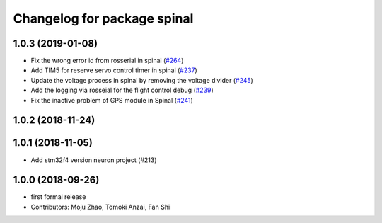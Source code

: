 ^^^^^^^^^^^^^^^^^^^^^^^^^^^^
Changelog for package spinal
^^^^^^^^^^^^^^^^^^^^^^^^^^^^

1.0.3 (2019-01-08)
------------------
* Fix the wrong error id  from rosserial in spinal (`#264 <https://github.com/tongtybj/aerial_robot/issues/264>`_)
* Add TIM5 for reserve servo control timer in spinal (`#237 <https://github.com/tongtybj/aerial_robot/issues/237>`_)
* Update the voltage process in spinal by removing the voltage divider (`#245 <https://github.com/tongtybj/aerial_robot/issues/245>`_)
* Add the logging via rosseial for the flight control debug (`#239 <https://github.com/tongtybj/aerial_robot/issues/239>`_)
* Fix the inactive problem of GPS module in Spinal (`#241 <https://github.com/tongtybj/aerial_robot/issues/241>`_)

1.0.2 (2018-11-24)
------------------

1.0.1 (2018-11-05)
------------------
* Add stm32f4 version neuron project (#213)

1.0.0 (2018-09-26)
------------------
* first formal release
* Contributors: Moju Zhao, Tomoki Anzai, Fan Shi
